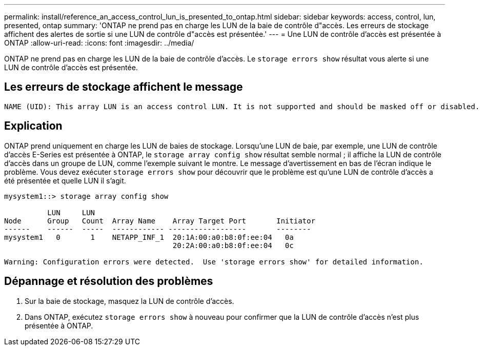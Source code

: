 ---
permalink: install/reference_an_access_control_lun_is_presented_to_ontap.html 
sidebar: sidebar 
keywords: access, control, lun, presented, ontap 
summary: 'ONTAP ne prend pas en charge les LUN de la baie de contrôle d"accès. Les erreurs de stockage affichent des alertes de sortie si une LUN de contrôle d"accès est présentée.' 
---
= Une LUN de contrôle d'accès est présentée à ONTAP
:allow-uri-read: 
:icons: font
:imagesdir: ../media/


[role="lead"]
ONTAP ne prend pas en charge les LUN de la baie de contrôle d'accès. Le `storage errors show` résultat vous alerte si une LUN de contrôle d'accès est présentée.



== Les erreurs de stockage affichent le message

[listing]
----

NAME (UID): This array LUN is an access control LUN. It is not supported and should be masked off or disabled.
----


== Explication

ONTAP prend uniquement en charge les LUN de baies de stockage. Lorsqu'une LUN de baie, par exemple, une LUN de contrôle d'accès E-Series est présentée à ONTAP, le `storage array config show` résultat semble normal ; il affiche la LUN de contrôle d'accès dans un groupe de LUN, comme l'exemple suivant le montre. Le message d'avertissement en bas de l'écran indique le problème. Vous devez exécuter `storage errors show` pour découvrir que le problème est qu'une LUN de contrôle d'accès a été présentée et quelle LUN il s'agit.

[listing]
----

mysystem1::> storage array config show

          LUN     LUN
Node      Group   Count  Array Name    Array Target Port       Initiator
------    ------  -----  ------------ ------------------       --------
mysystem1   0       1    NETAPP_INF_1  20:1A:00:a0:b8:0f:ee:04   0a
                                       20:2A:00:a0:b8:0f:ee:04   0c

Warning: Configuration errors were detected.  Use 'storage errors show' for detailed information.
----


== Dépannage et résolution des problèmes

. Sur la baie de stockage, masquez la LUN de contrôle d'accès.
. Dans ONTAP, exécutez `storage errors show` à nouveau pour confirmer que la LUN de contrôle d'accès n'est plus présentée à ONTAP.

